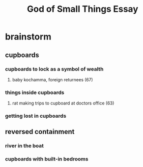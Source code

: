 #+TITLE: God of Small Things Essay
* brainstorm
** cupboards
*** cupboards to lock as a symbol of wealth
**** baby kochamma, foreign returnees (67)
*** things inside cupboards
**** rat making trips to cupboard at doctors office (63)
*** getting lost in cupboards
** reversed containment
*** river in the boat
*** cupboards with built-in bedrooms
